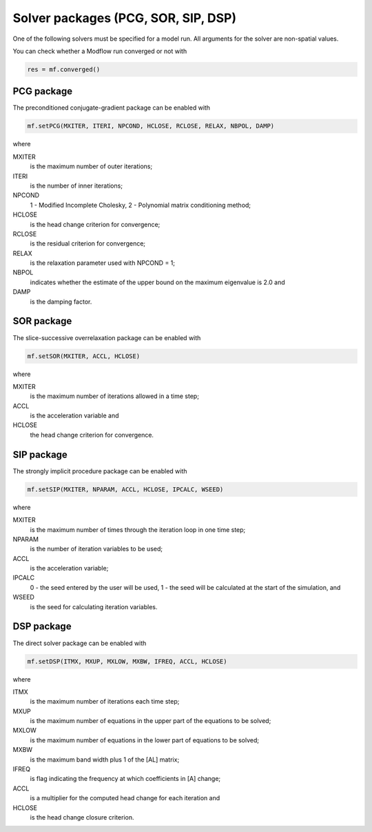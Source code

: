 Solver packages (PCG, SOR, SIP, DSP)
^^^^^^^^^^^^^^^^^^^^^^^^^^^^^^^^^^^^

One of the following solvers must be specified for a model run. All arguments for the solver are non-spatial values.

You can check whether a Modflow run converged or not with

.. code-block:: python

   res = mf.converged()

PCG package
~~~~~~~~~~~
The preconditioned conjugate-gradient package can be enabled with

.. code-block:: python

   mf.setPCG(MXITER, ITERI, NPCOND, HCLOSE, RCLOSE, RELAX, NBPOL, DAMP)

where

MXITER
   is the maximum number of outer iterations;

ITERI
   is the number of inner iterations;

NPCOND
   1 - Modified Incomplete Cholesky, 2 - Polynomial matrix conditioning method;

HCLOSE
   is the head change criterion for convergence;

RCLOSE
   is the residual criterion for convergence;

RELAX
   is the relaxation parameter used with NPCOND = 1;

NBPOL
   indicates whether the estimate of the upper bound on the maximum eigenvalue is 2.0 and

DAMP
   is the damping factor.

SOR package
~~~~~~~~~~~
The slice-successive overrelaxation package can be enabled with

.. code-block:: python

   mf.setSOR(MXITER, ACCL, HCLOSE)

where

MXITER
   is the maximum number of iterations allowed in a time step;

ACCL
   is the acceleration variable and

HCLOSE
   the head change criterion for convergence.

SIP package
~~~~~~~~~~~
The strongly implicit procedure package can be enabled with

.. code-block:: python

   mf.setSIP(MXITER, NPARAM, ACCL, HCLOSE, IPCALC, WSEED)

where

MXITER
   is the maximum number of times through the iteration loop in one time step;

NPARAM
   is the number of iteration variables to be used;

ACCL
   is the acceleration variable;

IPCALC
   0 - the seed entered by the user will be used, 1 - the seed will be calculated at the start of the simulation, and

WSEED
   is the seed for calculating iteration variables.

DSP package
~~~~~~~~~~~
The direct solver package can be enabled with

.. code-block:: python

   mf.setDSP(ITMX, MXUP, MXLOW, MXBW, IFREQ, ACCL, HCLOSE)

where

ITMX
   is the maximum number of iterations each time step;

MXUP
   is the maximum number of equations in the upper part of the equations to be solved;

MXLOW
   is the maximum number of equations in the lower part of equations to be solved;

MXBW
   is the maximum band width plus 1 of the [AL] matrix;

IFREQ
   is flag indicating the frequency at which coefficients in [A] change;
ACCL
   is a multiplier for the computed head change for each iteration and
HCLOSE
   is the head change closure criterion.
